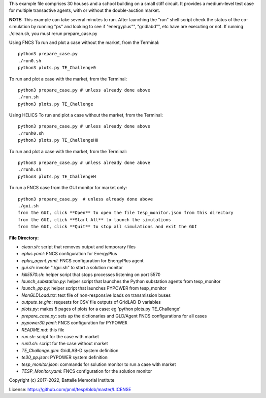 This example file comprises 30 houses and a school building on a small
stiff circuit. It provides a medium-level test case for multiple transactive
agents, with or without the double-auction market.

**NOTE:** This example can take several minutes to run.
After launching the "run" shell script check the status of the co-simulation by
running "ps" and looking to see if "energyplus"", "gridlabd"", etc have are executing or not.
If running ./clean.sh, you must rerun prepare_case.py

Using FNCS
To run and plot a case without the market, from the Terminal:
::

    python3 prepare_case.py
    ./run0.sh
    python3 plots.py TE_Challenge0


To run and plot a case with the market, from the Terminal:
::

    python3 prepare_case.py # unless already done above
    ./run.sh 
    python3 plots.py TE_Challenge

Using HELICS
To run and plot a case without the market, from the Terminal:
::

    python3 prepare_case.py # unless already done above
    ./runh0.sh
    python3 plots.py TE_ChallengeH0

To run and plot a case with the market, from the Terminal:
::

    python3 prepare_case.py # unless already done above
    ./runh.sh 
    python3 plots.py TE_ChallengeH


To run a FNCS case from the GUI monitor for market only:
::

    python3 prepare_case.py  # unless already done above
    ./gui.sh
    from the GUI, click **Open** to open the file tesp_monitor.json from this directory
    from the GUI, click **Start All** to launch the simulations
    from the GUI, click **Quit** to stop all simulations and exit the GUI

**File Directory:**

* *clean.sh*: script that removes output and temporary files
* *eplus.yaml*: FNCS configuration for EnergyPlus
* *eplus_agent.yaml*: FNCS configuration for EnergyPlus agent
* *gui.sh*: invoke "./gui.sh" to start a solution monitor
* *kill5570.sh*: helper script that stops processes listening on port 5570
* *launch_substation.py*: helper script that launches the Python substation agents from tesp_monitor
* *launch_pp.py*: helper script that launches PYPOWER from tesp_monitor
* *NonGLDLoad.txt*: text file of non-responsive loads on transmission buses
* *outputs_te.glm*: requests for CSV file outputs of GridLAB-D variables
* *plots.py*: makes 5 pages of plots for a case: eg 'python plots.py TE_Challenge'
* *prepare_case.py*: sets up the dictionaries and GLD/Agent FNCS configurations for all cases
* *pypower30.yaml*: FNCS configuration for PYPOWER
* *README.md*: this file
* *run.sh*: script for the case with market
* *run0.sh*: script for the case without market
* *TE_Challenge.glm*: GridLAB-D system definition
* *te30_pp.json*: PYPOWER system definition
* *tesp_monitor.json*: commands for solution monitor to run a case with market
* *TESP_Monitor.yaml*: FNCS configuration for the solution monitor

Copyright (c) 2017-2022, Battelle Memorial Institute

License: https://github.com/pnnl/tesp/blob/master/LICENSE

